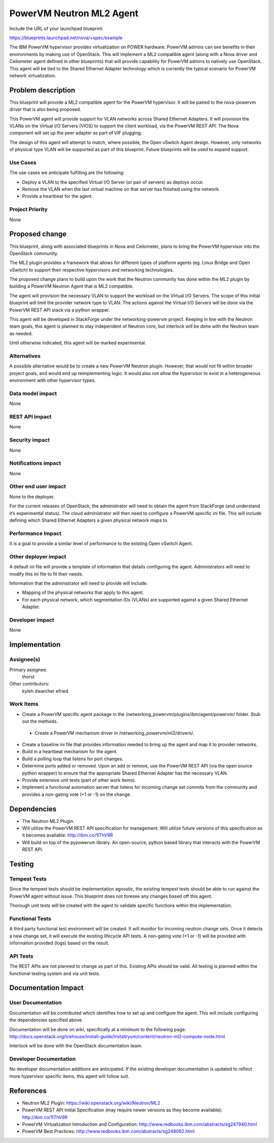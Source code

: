 =========================
PowerVM Neutron ML2 Agent
=========================
Include the URL of your launchpad blueprint:

https://blueprints.launchpad.net/nova/+spec/example

The IBM PowerVM hypervisor provides virtualization on POWER hardware.  PowerVM
admins can see benefits in their environments by making use of OpenStack.
This will implement a ML2 compatible agent (along with a Nova driver and
Ceilometer agent defined in other blueprints) that will provide capability for
PowerVM admins to natively use OpenStack.  This agent will be tied to the
Shared Ethernet Adapter technology which is currently the typical scenario for
PowerVM network virtualization.


Problem description
===================

This blueprint will provide a ML2 compatible agent for the PowerVM hypervisor.
It will be paired to the nova-powervm driver that is also being proposed.

This PowerVM agent will provide support for VLAN networks across Shared
Ethernet Adapters.  It will provision the VLANs on the Virtual I/O Servers
(VIOS) to support the client workload, via the PowerVM REST API.  The Nova
component will set up the peer adapter as part of VIF plugging.

The design of this agent will attempt to match, where possible, the Open
vSwitch Agent design.  However, only networks of physical type VLAN will be
supported as part of this blueprint.  Future blueprints will be used to expand
support.


Use Cases
----------

The use cases we anticipate fulfilling are the following:

* Deploy a VLAN to the specified Virtual I/O Server (or pair of servers) as
  deploys occur.

* Remove the VLAN when the last virtual machine on that server has finished
  using the network.

* Provide a heartbeat for the agent.


Project Priority
-----------------

None


Proposed change
===============

This blueprint, along with associated blueprints in Nova and Ceilometer, plans
to bring the PowerVM hypervisor into the OpenStack community.

The ML2 plugin provides a framework that allows for different types of
platform agents (eg. Linux Bridge and Open vSwitch) to support their
respective hypervisors and networking technologies.

The proposed change plans to build upon the work that the Neutron community
has done within the ML2 plugin by building a PowerVM Neutron Agent that is ML2
compatible.

The agent will provision the necessary VLAN to support the workload on the
Virtual I/O Servers.  The scope of this initial blueprint will limit the
provider network type to VLAN.  The actions against the Virtual I/O Servers
will be done via the PowerVM REST API stack via a python wrapper.

This agent will be developed in StackForge under the networking-powervm project.
Keeping in line with the Neutron team goals, this agent is planned to stay
independent of Neutron core, but interlock will be done with the Neutron team
as needed.

Until otherwise indicated, this agent will be marked experimental.


Alternatives
------------

A possible alternative would be to create a new PowerVM Neutron plugin.
However, that would not fit within broader project goals, and would end up
reimplementing logic.  It would also not allow the hypervisor to exist in a
heterogeneous environment with other hypervisor types.


Data model impact
-----------------

None


REST API impact
---------------

None


Security impact
---------------

None


Notifications impact
--------------------

None


Other end user impact
---------------------

None to the deployer.

For the current releases of OpenStack, the administrator will need to obtain
the agent from StackForge (and understand it’s experimental status).  The cloud
administrator will then need to configure a PowerVM specific ini file.  This
will include defining which Shared Ethernet Adapters a given physical network
maps to.


Performance Impact
------------------

It is a goal to provide a similar level of performance to the existing Open
vSwitch Agent.


Other deployer impact
---------------------

A default ini file will provide a template of information that details
configuring the agent.  Administrators will need to modify this ini file to
fit their needs.

Information that the administrator will need to provide will include:

* Mapping of the physical networks that apply to this agent.

* For each physical network, which segmentation IDs (VLANs) are supported
  against a given Shared Ethernet Adapter.


Developer impact
----------------

None


Implementation
==============

Assignee(s)
-----------

Primary assignee:
  thorst

Other contributors:
  kyleh
  dwarcher
  efried

Work Items
----------

* Create a PowerVM specific agent package in the
  /networking_powervm/plugins/ibm/agent/powervm/ folder.  Stub out the methods.

 * Create a PowerVM mechanism driver in /networking_powervm/ml2/drivers/.

* Create a baseline ini file that provides information needed to bring up the
  agent and map it to provider networks.

* Build in a heartbeat mechanism for the agent.

* Build a polling loop that listens for port changes.

* Determine ports added or removed.  Upon an add or remove, use the PowerVM
  REST API (via the open source python wrapper) to ensure that the appropriate
  Shared Ethernet Adapter has the necessary VLAN.

* Provide extensive unit tests (part of other work items).

* Implement a functional automation server that listens for incoming change
  set commits from the community and provides a non-gating vote (+1 or -1) on
  the change.


Dependencies
============

* The Neutron ML2 Plugin.

* Will utilize the PowerVM REST API specification for management.  Will
  utilize future versions of this specification as it becomes available:
  http://ibm.co/1lThV9R

* Will build on top of the pypowervm library.  An open-source, python based
  library that interacts with the PowerVM REST API.


Testing
=======

Tempest Tests
-------------

Since the tempest tests should be implementation agnostic, the existing
tempest tests should be able to run against the PowerVM agent without issue.
This blueprint does not foresee any changes based off this agent.

Thorough unit tests will be created with the agent to validate specific
functions within this implementation.


Functional Tests
----------------

A third party functional test environment will be created.  It will monitor
for incoming neutron change sets.  Once it detects a new change set, it will
execute the existing lifecycle API tests.  A non-gating vote (+1 or -1) will
be provided with information provided (logs) based on the result.


API Tests
---------

The REST APIs are not planned to change as part of this.  Existing APIs should
be valid.  All testing is planned within the functional testing system and via
unit tests.


Documentation Impact
====================

User Documentation
------------------

Documentation will be contributed which identifies how to set up and configure
the agent.  This will include configuring the dependencies specified above.

Documentation will be done on wiki, specifically at a minimum to the following
page: http://docs.openstack.org/icehouse/install-guide/install/yum/content/neutron-ml2-compute-node.html

Interlock will be done with the OpenStack documentation team.


Developer Documentation
-----------------------

No developer documentation additions are anticipated.  If the existing
developer documentation is updated to reflect more hypervisor specific items,
this agent will follow suit.


References
==========

* Neutron ML2 Plugin: https://wiki.openstack.org/wiki/Neutron/ML2

* PowerVM REST API Initial Specification (may require newer versions as they
  become available): http://ibm.co/1lThV9R

* PowerVM Virtualization Introduction and Configuration:
  http://www.redbooks.ibm.com/abstracts/sg247940.html

* PowerVM Best Practices: http://www.redbooks.ibm.com/abstracts/sg248062.html
